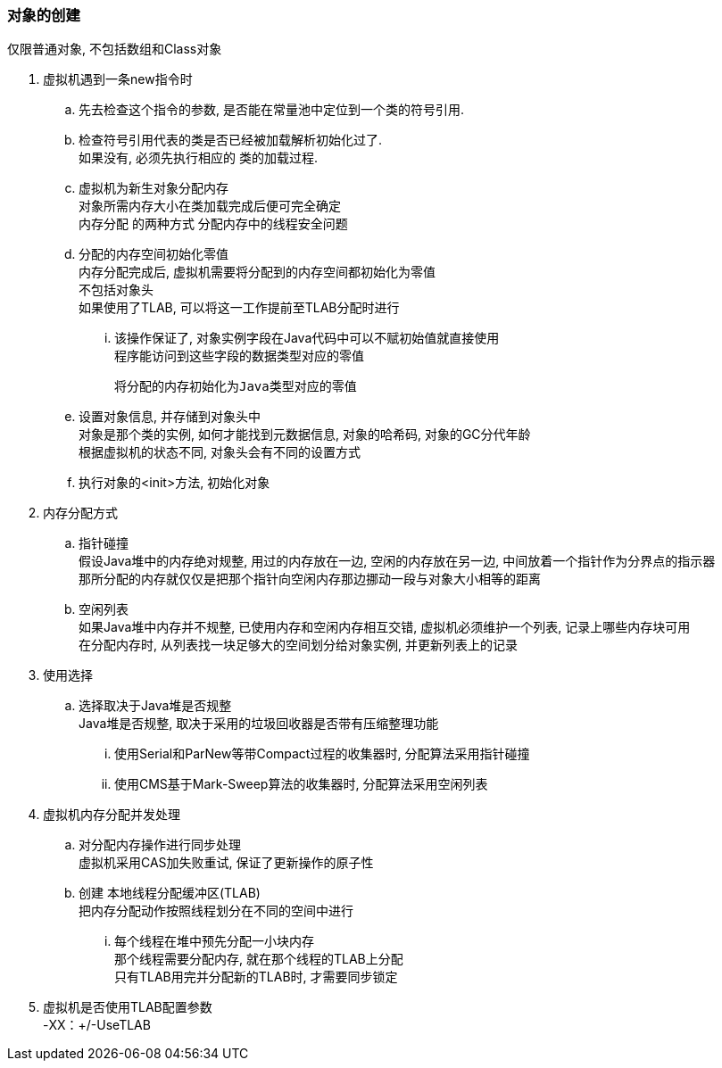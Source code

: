 

=== 对象的创建
仅限普通对象, 不包括数组和Class对象

. 虚拟机遇到一条new指令时
.. 先去检查这个指令的参数, 是否能在常量池中定位到一个类的符号引用.
.. 检查符号引用代表的类是否已经被加载解析初始化过了. +
如果没有, 必须先执行相应的 `类的加载过程`.
.. 虚拟机为新生对象分配内存 +
对象所需内存大小在类加载完成后便可完全确定 +
`内存分配` 的两种方式
分配内存中的线程安全问题
.. 分配的内存空间初始化零值 +
内存分配完成后, 虚拟机需要将分配到的内存空间都初始化为零值 +
不包括对象头 +
如果使用了TLAB, 可以将这一工作提前至TLAB分配时进行
... 该操作保证了, 对象实例字段在Java代码中可以不赋初始值就直接使用 +
程序能访问到这些字段的数据类型对应的零值
+
 将分配的内存初始化为Java类型对应的零值

.. 设置对象信息, 并存储到对象头中 +
对象是那个类的实例,
如何才能找到元数据信息,
对象的哈希码,
对象的GC分代年龄 +
根据虚拟机的状态不同, 对象头会有不同的设置方式
.. 执行对象的<init>方法, 初始化对象


. 内存分配方式
.. 指针碰撞 +
假设Java堆中的内存绝对规整, 用过的内存放在一边, 空闲的内存放在另一边, 中间放着一个指针作为分界点的指示器 +
那所分配的内存就仅仅是把那个指针向空闲内存那边挪动一段与对象大小相等的距离
.. 空闲列表 +
如果Java堆中内存并不规整, 已使用内存和空闲内存相互交错, 虚拟机必须维护一个列表, 记录上哪些内存块可用 +
在分配内存时, 从列表找一块足够大的空间划分给对象实例, 并更新列表上的记录
. 使用选择
.. 选择取决于Java堆是否规整 +
Java堆是否规整, 取决于采用的垃圾回收器是否带有压缩整理功能
... 使用Serial和ParNew等带Compact过程的收集器时, 分配算法采用指针碰撞
... 使用CMS基于Mark-Sweep算法的收集器时, 分配算法采用空闲列表


. 虚拟机内存分配并发处理
.. 对分配内存操作进行同步处理 +
虚拟机采用CAS加失败重试, 保证了更新操作的原子性
.. 创建 本地线程分配缓冲区(TLAB) +
把内存分配动作按照线程划分在不同的空间中进行
... 每个线程在堆中预先分配一小块内存 +
那个线程需要分配内存, 就在那个线程的TLAB上分配 +
只有TLAB用完并分配新的TLAB时, 才需要同步锁定
. 虚拟机是否使用TLAB配置参数 +
-XX：+/-UseTLAB

